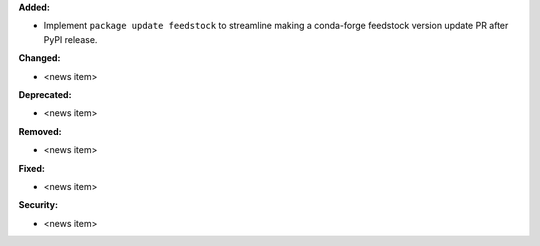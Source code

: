 **Added:**

* Implement ``package update feedstock`` to streamline making a conda-forge feedstock version update PR after PyPI release.

**Changed:**

* <news item>

**Deprecated:**

* <news item>

**Removed:**

* <news item>

**Fixed:**

* <news item>

**Security:**

* <news item>
